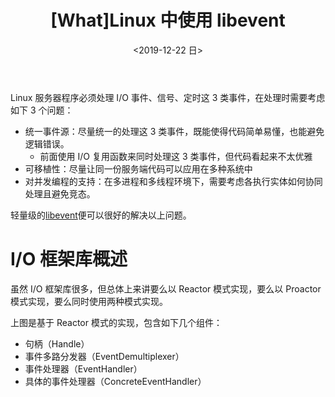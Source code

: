 #+TITLE: [What]Linux 中使用 libevent
#+DATE: <2019-12-22 日> 
#+TAGS: CS
#+LAYOUT: post
#+CATEGORIES: book,Linux高性能服务器编程
#+NAMA: <book_linux_server_chapter_12.org>
#+OPTIONS: ^:nil
#+OPTIONS: ^:{}

Linux 服务器程序必须处理 I/O 事件、信号、定时这 3 类事件，在处理时需要考虑如下 3 个问题：
- 统一事件源：尽量统一的处理这 3 类事件，既能使得代码简单易懂，也能避免逻辑错误。
  + 前面使用 I/O 复用函数来同时处理这 3 类事件，但代码看起来不太优雅
- 可移植性：尽量让同一份服务端代码可以应用在多种系统中
- 对并发编程的支持：在多进程和多线程环境下，需要考虑各执行实体如何协同处理且避免竞态。
  
轻量级的[[https://libevent.org/][libevent]]便可以很好的解决以上问题。
#+BEGIN_EXPORT html
<!--more-->
#+END_EXPORT
* I/O 框架库概述
虽然 I/O 框架库很多，但总体上来讲要么以 Reactor 模式实现，要么以 Proactor 模式实现，要么同时使用两种模式实现。

[[./iolib_reactor.jpg]]

上图是基于 Reactor 模式的实现，包含如下几个组件：
- 句柄（Handle）
- 事件多路分发器（EventDemultiplexer）
- 事件处理器（EventHandler）
- 具体的事件处理器（ConcreteEventHandler）
